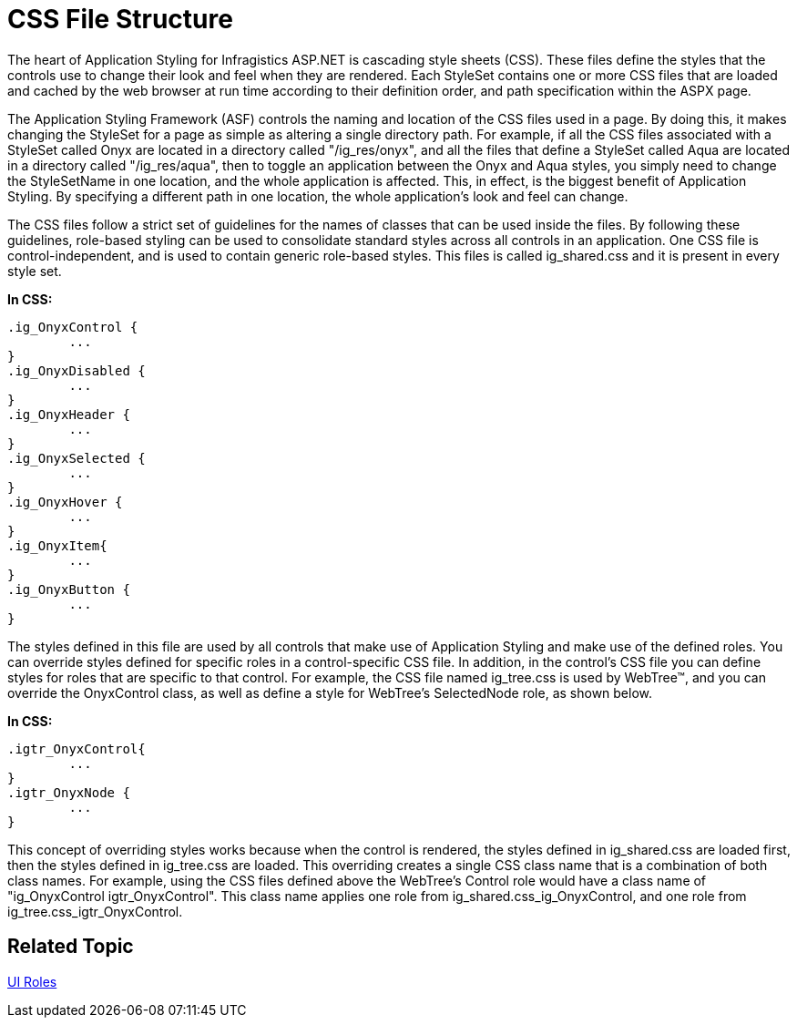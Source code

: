 ﻿////

|metadata|
{
    "name": "web-css-file-structure",
    "controlName": [],
    "tags": ["FAQ","How Do I","Styling"],
    "guid": "{36A357FA-568B-44D9-9097-C8737AD1391A}",  
    "buildFlags": [],
    "createdOn": "2006-01-12T08:36:36Z"
}
|metadata|
////

= CSS File Structure

The heart of Application Styling for Infragistics ASP.NET is cascading style sheets (CSS). These files define the styles that the controls use to change their look and feel when they are rendered. Each StyleSet contains one or more CSS files that are loaded and cached by the web browser at run time according to their definition order, and path specification within the ASPX page.

The Application Styling Framework (ASF) controls the naming and location of the CSS files used in a page. By doing this, it makes changing the StyleSet for a page as simple as altering a single directory path. For example, if all the CSS files associated with a StyleSet called Onyx are located in a directory called "/ig_res/onyx", and all the files that define a StyleSet called Aqua are located in a directory called "/ig_res/aqua", then to toggle an application between the Onyx and Aqua styles, you simply need to change the StyleSetName in one location, and the whole application is affected. This, in effect, is the biggest benefit of Application Styling. By specifying a different path in one location, the whole application's look and feel can change.

The CSS files follow a strict set of guidelines for the names of classes that can be used inside the files. By following these guidelines, role-based styling can be used to consolidate standard styles across all controls in an application. One CSS file is control-independent, and is used to contain generic role-based styles. This files is called ig_shared.css and it is present in every style set.

*In CSS:*

----
.ig_OnyxControl {
        ...
}
.ig_OnyxDisabled {
        ...
}
.ig_OnyxHeader {
        ...
}
.ig_OnyxSelected {
        ...
}
.ig_OnyxHover {
        ...
}
.ig_OnyxItem{
        ...
}
.ig_OnyxButton {
        ...
}
----

The styles defined in this file are used by all controls that make use of Application Styling and make use of the defined roles. You can override styles defined for specific roles in a control-specific CSS file. In addition, in the control's CSS file you can define styles for roles that are specific to that control. For example, the CSS file named ig_tree.css is used by WebTree™, and you can override the OnyxControl class, as well as define a style for WebTree's SelectedNode role, as shown below.

*In CSS:*

----
.igtr_OnyxControl{
        ...
}
.igtr_OnyxNode {
        ...
}
----

This concept of overriding styles works because when the control is rendered, the styles defined in ig_shared.css are loaded first, then the styles defined in ig_tree.css are loaded. This overriding creates a single CSS class name that is a combination of both class names. For example, using the CSS files defined above the WebTree's Control role would have a class name of "ig_OnyxControl igtr_OnyxControl". This class name applies one role from ig_shared.css_ig_OnyxControl, and one role from ig_tree.css_igtr_OnyxControl.

== Related Topic

link:web-ui-roles.html[UI Roles]